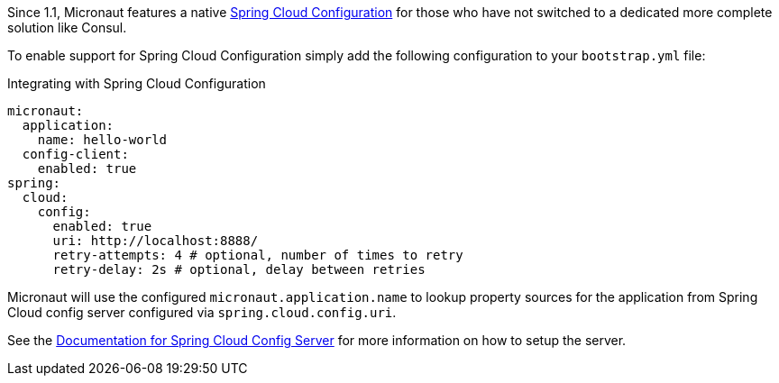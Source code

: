 Since 1.1, Micronaut features a native https://spring.io/projects/spring-cloud-config[Spring Cloud Configuration] for those who have not switched to a dedicated more complete solution like Consul.

To enable support for Spring Cloud Configuration simply add the following configuration to your `bootstrap.yml` file:

.Integrating with Spring Cloud Configuration
[source,yaml]
----
micronaut:
  application:
    name: hello-world
  config-client:
    enabled: true
spring:
  cloud:
    config:
      enabled: true
      uri: http://localhost:8888/
      retry-attempts: 4 # optional, number of times to retry
      retry-delay: 2s # optional, delay between retries
----

Micronaut will use the configured `micronaut.application.name` to lookup property sources for the application from Spring Cloud config server configured via `spring.cloud.config.uri`.

See the https://spring.io/projects/spring-cloud-config#learn[Documentation for Spring Cloud Config Server] for more information on how to setup the server.
